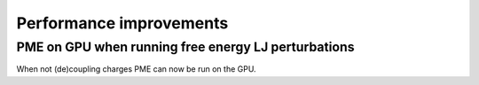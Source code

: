 Performance improvements
^^^^^^^^^^^^^^^^^^^^^^^^

PME on GPU when running free energy LJ perturbations
""""""""""""""""""""""""""""""""""""""""""""""""""""""""""""""""""""""""""
When not (de)coupling charges PME can now be run on the GPU.
